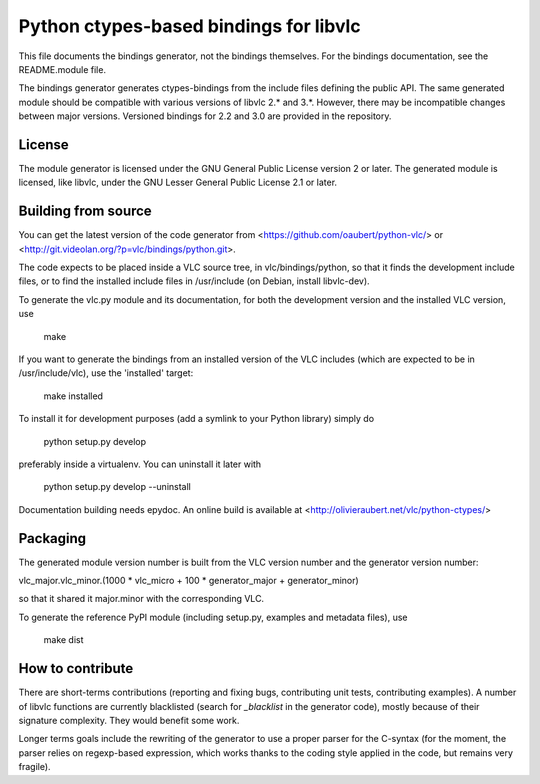 Python ctypes-based bindings for libvlc
=======================================

This file documents the bindings generator, not the bindings
themselves. For the bindings documentation, see the README.module
file.


The bindings generator generates ctypes-bindings from the include
files defining the public API. The same generated module should be
compatible with various versions of libvlc 2.* and 3.*. However, there
may be incompatible changes between major versions. Versioned bindings
for 2.2 and 3.0 are provided in the repository.

License
-------

The module generator is licensed under the GNU General Public License
version 2 or later.  The generated module is licensed, like libvlc,
under the GNU Lesser General Public License 2.1 or later.

Building from source
--------------------

You can get the latest version of the code generator from
<https://github.com/oaubert/python-vlc/> or
<http://git.videolan.org/?p=vlc/bindings/python.git>.

The code expects to be placed inside a VLC source tree, in
vlc/bindings/python, so that it finds the development include files,
or to find the installed include files in /usr/include (on Debian,
install libvlc-dev).

To generate the vlc.py module and its documentation, for both the
development version and the installed VLC version, use

    make

If you want to generate the bindings from an installed version of the
VLC includes (which are expected to be in /usr/include/vlc), use the
'installed' target:

    make installed

To install it for development purposes (add a symlink to your Python
library) simply do

    python setup.py develop

preferably inside a virtualenv. You can uninstall it later with

    python setup.py develop --uninstall

Documentation building needs epydoc. An online build is available at
<http://olivieraubert.net/vlc/python-ctypes/>

Packaging
---------

The generated module version number is built from the VLC version
number and the generator version number:

vlc_major.vlc_minor.(1000 * vlc_micro + 100 * generator_major + generator_minor)

so that it shared it major.minor with the corresponding VLC.

To generate the reference PyPI module (including setup.py, examples
and metadata files), use

    make dist

How to contribute
-----------------

There are short-terms contributions (reporting and fixing bugs,
contributing unit tests, contributing examples). A number of libvlc
functions are currently blacklisted (search for `_blacklist` in the
generator code), mostly because of their signature complexity. They
would benefit some work.

Longer terms goals include the rewriting of the generator to use a
proper parser for the C-syntax (for the moment, the parser relies on
regexp-based expression, which works thanks to the coding style
applied in the code, but remains very fragile).

